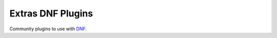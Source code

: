 ###################
 Extras DNF Plugins
###################

Community plugins to use with `DNF <https://github.com/rpm-software-management/dnf>`_.
